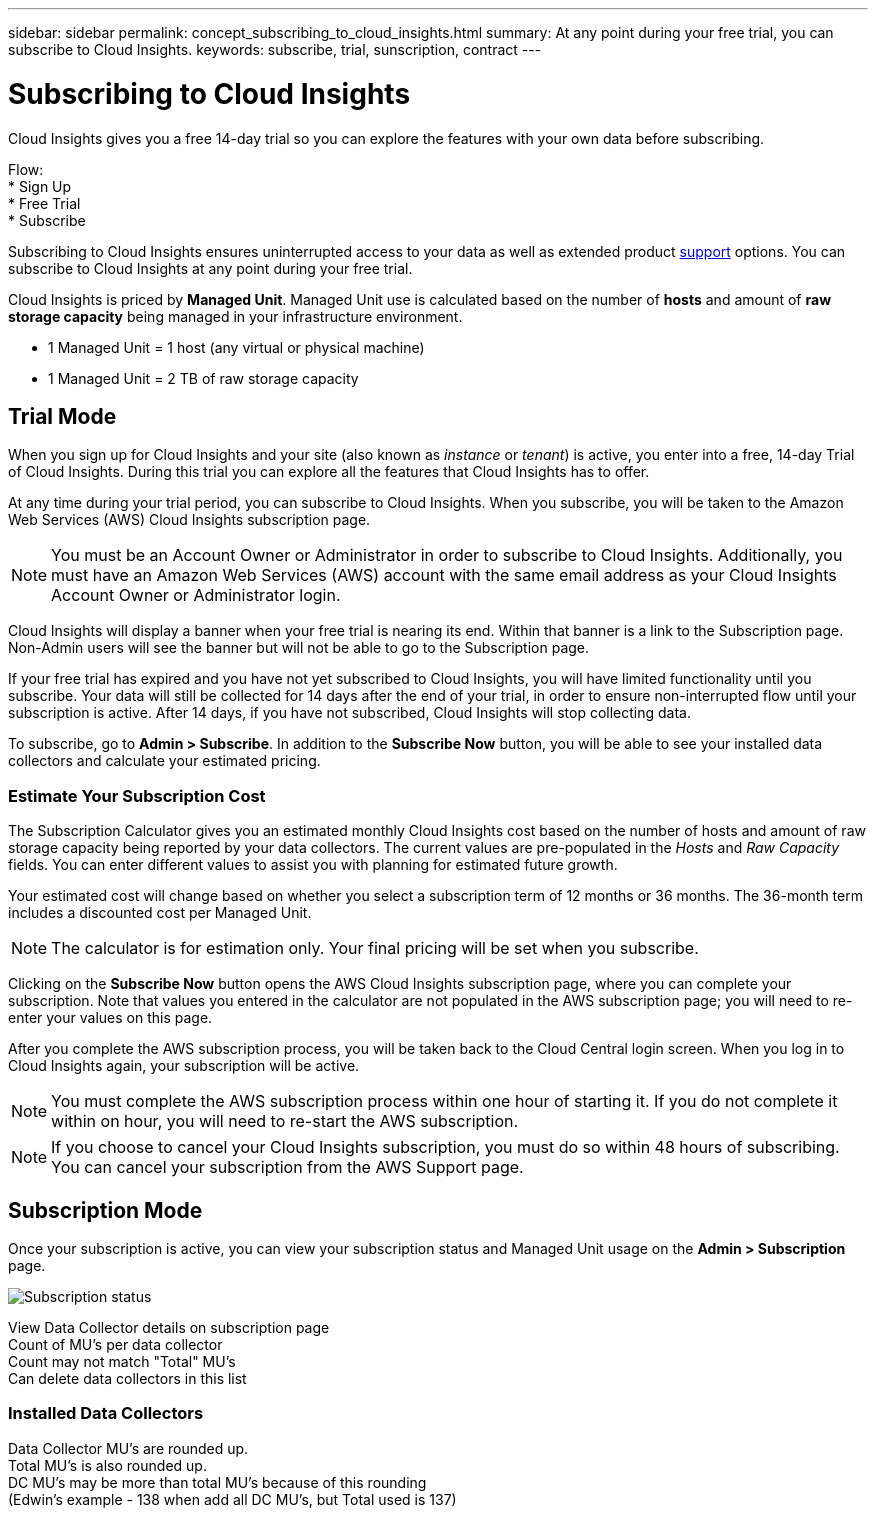 ---
sidebar: sidebar
permalink: concept_subscribing_to_cloud_insights.html
summary: At any point during your free trial, you can subscribe to Cloud Insights.
keywords: subscribe, trial, sunscription, contract
---

= Subscribing to Cloud Insights

:toc: macro
:hardbreaks:
:toclevels: 2
:nofooter:
:icons: font
:linkattrs:
:imagesdir: ./media/
:keywords: OnCommand, Insight, documentation, help, onboarding, getting started

[.lead]
Cloud Insights gives you a free 14-day trial so you can explore the features with your own data before subscribing.

Flow:
* Sign Up
* Free Trial
* Subscribe

Subscribing to Cloud Insights ensures uninterrupted access to your data as well as extended product link:https://docs.netapp.com/us-en/cloudinsights/concept_requesting_support.html[support] options. You can subscribe to Cloud Insights at any point during your free trial.

Cloud Insights is priced by *Managed Unit*. Managed Unit use is calculated based on the number of *hosts* and amount of *raw storage capacity* being managed in your infrastructure environment.

* 1 Managed Unit = 1 host (any virtual or physical machine)
* 1 Managed Unit = 2 TB of raw storage capacity

== Trial Mode
When you sign up for Cloud Insights and your site (also known as _instance_ or _tenant_) is active, you enter into a free, 14-day Trial of Cloud Insights. During this trial you can explore all the features that Cloud Insights has to offer. 

At any time during your trial period, you can subscribe to Cloud Insights. When you subscribe, you will be taken to the Amazon Web Services (AWS) Cloud Insights subscription page.

NOTE: You must be an Account Owner or Administrator in order to subscribe to Cloud Insights. Additionally, you must have an Amazon Web Services (AWS) account with the same email address as your Cloud Insights Account Owner or Administrator login.

Cloud Insights will display a banner when your free trial is nearing its end. Within that banner is a link to the Subscription page. Non-Admin users will see the banner but will not be able to go to the Subscription page.

If your free trial has expired and you have not yet subscribed to Cloud Insights, you will have limited functionality until you subscribe. Your data will still be collected for 14 days after the end of your trial, in order to ensure non-interrupted flow until your subscription is active. After 14 days, if you have not subscribed, Cloud Insights will stop collecting data.

To subscribe, go to *Admin > Subscribe*. In addition to the *Subscribe Now* button, you will be able to see your installed data collectors and calculate your estimated pricing.

=== Estimate Your Subscription Cost

The Subscription Calculator gives you an estimated monthly Cloud Insights cost based on the number of hosts and amount of raw storage capacity being reported by your data collectors. The current values are pre-populated in the _Hosts_ and _Raw Capacity_ fields. You can enter different values to assist you with planning for estimated future growth.

Your estimated cost will change based on whether you select a subscription term of 12 months or 36 months. The 36-month term includes a discounted cost per Managed Unit.

NOTE: The calculator is for estimation only. Your final pricing will be set when you subscribe. 

// Can extend only once.

Clicking on the *Subscribe Now* button opens the AWS Cloud Insights subscription page, where you can complete your subscription. Note that values you entered in the calculator are not populated in the AWS subscription page; you will need to re-enter your values on this page.

After you complete the AWS subscription process, you will be taken back to the Cloud Central login screen. When you log in to Cloud Insights again, your subscription will be active.  

NOTE: You must complete the AWS subscription process within one hour of starting it. If you do not complete it within on hour, you will need to re-start the AWS subscription.

NOTE: If you choose to cancel your Cloud Insights subscription, you must do so within 48 hours of subscribing. You can cancel your subscription from the AWS Support page. 

== Subscription Mode

Once your subscription is active, you can view your subscription status and Managed Unit usage on the *Admin > Subscription* page.



image:tbd.png[Subscription status]



View Data Collector details on subscription page
Count of MU's per data collector
Count may not match "Total" MU's
Can delete data collectors in this list


=== Installed Data Collectors

Data Collector MU's are rounded up. 
Total MU's is also rounded up. 
DC MU's may be more than total MU's because of this rounding
(Edwin's example - 138 when add all DC MU's, but Total used is 137)





